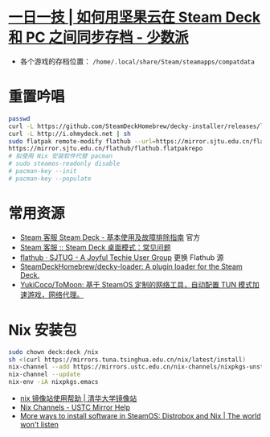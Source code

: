 * [[https://sspai.com/post/79793][一日一技 | 如何用坚果云在 Steam Deck 和 PC 之间同步存档 - 少数派]]
- 各个游戏的存档位置： ~/home/.local/share/Steam/steamapps/compatdata~
* 重置吟唱
#+begin_src bash
  passwd
  curl -L https://github.com/SteamDeckHomebrew/decky-installer/releases/latest/download/install_release.sh | sh
  curl -L http://i.ohmydeck.net | sh
  sudo flatpak remote-modify flathub --url=https://mirror.sjtu.edu.cn/flathub
  https://mirror.sjtu.edu.cn/flathub/flathub.flatpakrepo
  # 拟使用 Nix 安装软件代替 pacman
  # sudo steamos-readonly disable
  # pacman-key --init
  # pacman-key --populate
#+end_src
* 常用资源
- [[https://help.steampowered.com/zh-cn/faqs/view/69E3-14AF-9764-4C28][Steam 客服 Steam Deck - 基本使用及故障排除指南]] 官方
- [[https://help.steampowered.com/zh-cn/faqs/view/671A-4453-E8D2-323C][Steam 客服 :: Steam Deck 桌面模式：常见问题]]
- [[https://sjtug.org/post/mirror-help/flathub/][flathub · SJTUG - A Joyful Techie User Group]]  更换 Flathub 源
- [[https://github.com/SteamDeckHomebrew/decky-loader][SteamDeckHomebrew/decky-loader: A plugin loader for the Steam Deck.]]
- [[https://github.com/YukiCoco/ToMoon][YukiCoco/ToMoon: 基于 SteamOS 定制的网络工具，自动配置 TUN 模式加速游戏，网络代理。]]    
* Nix 安装包
#+begin_src bash
  sudo chown deck:deck /nix
  sh <(curl https://mirrors.tuna.tsinghua.edu.cn/nix/latest/install) 
  nix-channel --add https://mirrors.ustc.edu.cn/nix-channels/nixpkgs-unstable nixpkgs
  nix-channel --update
  nix-env -iA nixpkgs.emacs
#+end_src

- [[https://mirrors.tuna.tsinghua.edu.cn/help/nix/][nix 镜像站使用帮助 | 清华大学镜像站]]
- [[https://mirrors.ustc.edu.cn/help/nix-channels.html][Nix Channels - USTC Mirror Help]]
- [[https://blogs.igalia.com/berto/2024/06/05/more-ways-to-install-software-in-steamos-distrobox-and-nix/][More ways to install software in SteamOS: Distrobox and Nix | The world won't listen]]
